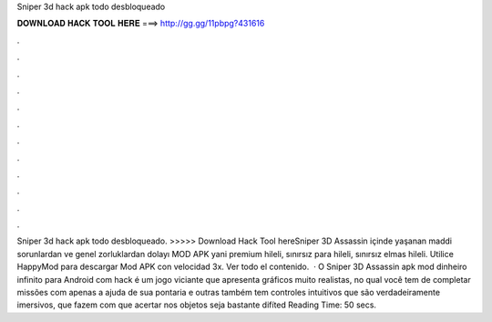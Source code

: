 Sniper 3d hack apk todo desbloqueado

𝐃𝐎𝐖𝐍𝐋𝐎𝐀𝐃 𝐇𝐀𝐂𝐊 𝐓𝐎𝐎𝐋 𝐇𝐄𝐑𝐄 ===> http://gg.gg/11pbpg?431616

.

.

.

.

.

.

.

.

.

.

.

.

Sniper 3d hack apk todo desbloqueado. >>>>> Download Hack Tool hereSniper 3D Assassin içinde yaşanan maddi sorunlardan ve genel zorluklardan dolayı MOD APK yani premium hileli, sınırsız para hileli, sınırsız elmas hileli. Utilice HappyMod para descargar Mod APK con velocidad 3x. Ver todo el contenido.  · O Sniper 3D Assassin apk mod dinheiro infinito para Android com hack é um jogo viciante que apresenta gráficos muito realistas, no qual você tem de completar missões com apenas a ajuda de sua pontaria e outras  também tem controles intuitivos que são verdadeiramente imersivos, que fazem com que acertar nos objetos seja bastante difíted Reading Time: 50 secs.